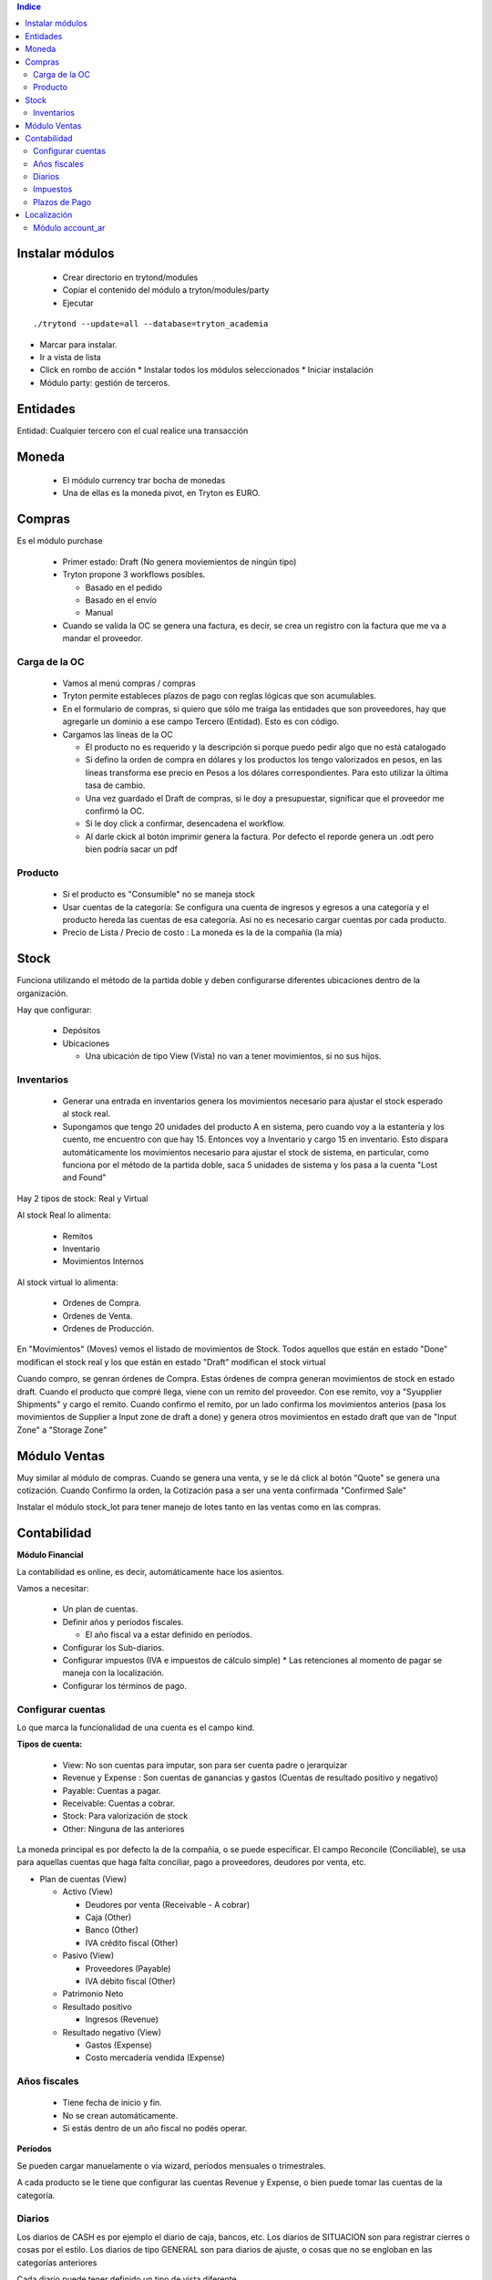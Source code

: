 .. contents:: Indice


================
Instalar módulos
================

 * Crear directorio en trytond/modules
 * Copiar el contenido del módulo a tryton/modules/party
 * Ejecutar

::

   ./trytond --update=all --database=tryton_academia



* Marcar para instalar.
* Ir a vista de lista
* Click en rombo de acción
  * Instalar todos los módulos seleccionados
  * Iniciar instalación

* Módulo party: gestión de terceros.


=========
Entidades
=========

Entidad: Cualquier tercero con el cual realice una transacción


======
Moneda
======

 * El módulo currency trar bocha de monedas
 * Una de ellas es la moneda pivot, en Tryton es EURO.


=======
Compras
=======

Es el módulo purchase

 * Primer estado: Draft (No genera moviemientos de ningún tipo)
 * Tryton propone 3 workflows posibles.

   * Basado en el pedido
   * Basado en el envío
   * Manual

 * Cuando se valida la OC se genera una factura, es decir, se crea un registro con la factura que me va a mandar el proveedor.

Carga de la OC
--------------

 * Vamos al menú compras / compras
 * Tryton permite estableces plazos de pago con reglas lógicas que son acumulables.
 * En el formulario de compras, si quiero que sólo me traiga las entidades que son proveedores, hay que agregarle un dominio a ese campo Tercero (Entidad). Esto es con  código.

 * Cargamos las líneas de la OC

   * El producto no es requerido y la descripción si porque puedo pedir algo que no está catalogado
   * Si defino la orden de compra en dólares y los productos los tengo valorizados en pesos, en las líneas transforma ese precio en Pesos a los dólares correspondientes. Para esto utilizar la última tasa de cambio.
   * Una vez guardado el Draft de compras, si le doy a presupuestar, significar que el proveedor me confirmó la OC.
   * Si le doy click a confirmar, desencadena el workflow.
   * Al darle ckick al botón imprimir genera la factura. Por defecto el reporde genera un .odt pero bien podría sacar un pdf



Producto
--------

 * Si el producto es "Consumible" no se maneja stock
 * Usar cuentas de la categoría: Se configura una cuenta de ingresos y egresos a una categoría y el producto hereda las cuentas de esa categoría. Así no es necesario cargar cuentas por cada producto.
 * Precio de Lista / Precio de costo : La moneda es la de la compañia (la mía)



=====
Stock
=====

Funciona utilizando el método de la partida doble y deben configurarse diferentes ubicaciones dentro de la organización.

Hay que configurar:

 * Depósitos
 * Ubicaciones

   * Una ubicación de tipo View (Vista) no van a tener movimientos, si no sus hijos.

Inventarios
-----------

 * Generar una entrada en inventarios genera los movimientos necesario para ajustar el stock esperado al stock real.
 * Supongamos que tengo 20 unidades del producto A en sistema, pero cuando voy a la estantería y los cuento, me encuentro con que hay 15. Entonces voy a Inventario y cargo 15 en inventario. Esto dispara automáticamente los movimientos necesario para ajustar el stock de sistema, en particular, como funciona por el método de la partida doble, saca 5 unidades de sistema y los pasa a la cuenta "Lost and Found"

Hay 2 tipos de stock: Real y Virtual

Al stock Real lo alimenta:
 
 * Remitos
 * Inventario
 * Movimientos Internos

Al stock virtual lo alimenta:

 * Ordenes de Compra.
 * Ordenes de Venta.
 * Ordenes de Producción.

En "Movimientos" (Moves)  vemos el listado de movimientos de Stock. Todos aquellos que están en estado "Done" modifican el stock real y los que están en estado "Draft" modifican el stock virtual

Cuando compro, se genran órdenes de Compra. Estas órdenes de compra generan movimientos de stock en estado draft. Cuando el producto que compré llega, viene con un remito del proveedor. Con ese remito, voy a "Syupplier Shipments" y cargo el remito. Cuando confirmo el remito, por un lado confirma los movimientos anterios (pasa los movimientos de Supplier a Input zone de draft a done) y genera otros movimientos en estado draft que van de "Input Zone" a "Storage Zone"

=============
Módulo Ventas
=============

Muy similar al módulo de compras. Cuando se genera una venta, y se le dá click al botón "Quote" se genera una cotización.
Cuando Confirmo la orden, la Cotización pasa a ser una venta confirmada "Confirmed Sale"

Instalar el módulo stock_lot para tener manejo de lotes tanto en las ventas como en las compras.



============
Contabilidad
============

**Módulo Financial**

La contabilidad es online, es decir, automáticamente hace los asientos.

Vamos a necesitar:

 * Un plan de cuentas.
 * Definir años y períodos fiscales.

   * El año fiscal va a estar definido en períodos.

 * Configurar los Sub-diarios.
 * Configurar impuestos (IVA e impuestos de cálculo simple)
   * Las retenciones al momento de pagar se maneja con la localización.
 * Configurar los términos de pago.


Configurar cuentas
------------------

Lo que marca la funcionalidad de una cuenta es el campo kind.

**Tipos de cuenta:**

 * View: No son cuentas para imputar, son para ser cuenta padre o jerarquizar
 * Revenue y Expense : Son cuentas de ganancias y gastos (Cuentas de resultado positivo y negativo)
 * Payable: Cuentas a pagar.
 * Receivable: Cuentas a cobrar.
 * Stock: Para valorización de stock
 * Other: Ninguna de las anteriores

La moneda principal es por defecto la de la compañia, o se puede especificar.
El campo Reconcile (Conciliable), se usa para aquellas cuentas que haga falta conciliar, pago a proveedores, deudores por venta, etc.

* Plan de cuentas (View)

  * Activo (View)

    * Deudores por venta (Receivable - A cobrar)
    * Caja (Other)
    * Banco (Other)
    * IVA crédito fiscal (Other)

  * Pasivo (View)

    * Proveedores (Payable)
    * IVA débito fiscal (Other)

  * Patrimonio Neto
  * Resultado positivo

    * Ingresos (Revenue)

  * Resultado negativo (View)

    * Gastos (Expense)
    * Costo mercadería vendida (Expense)

Años fiscales
-------------

 * Tiene fecha de inicio y fin.
 * No se crean automáticamente.
 * Si estás dentro de un año fiscal no podés operar.

**Períodos**

Se pueden cargar manuelamente o via wizard, períodos mensuales o trimestrales.

A cada producto se le tiene que configurar las cuentas Revenue y Expense, o bien puede tomar las cuentas de la categoría.



Diarios
-------

Los diarios de CASH es por ejemplo el diario de caja, bancos, etc.
Los diarios de SITUACION son para registrar cierres o cosas por el estilo.
Los diarios de tipo GENERAL son para diarios de ajuste, o cosas que no se engloban en las categorías anteriores

Cada diario puede tener definido un tipo de vista diferente.

Impuestos
---------

Hay 3 formas de cáluclo: Porcentaje, Fijo o ninguno. 
Los impuestos calculan por línea de factura. Antes había una opción para meter código python, hoy no hay mas.


Plazos de Pago
--------------

Puede configurarse que sea fijo, remanente, porcentaje sobre total o sobre el remanente



============
Localización
============

La localización que hace Thymbra está en el `Wiki de Tryton Argentina<http://wiki.tryton.com.ar/LocalizacionArgentina>`_ que es un wiki que mantienen ellos, que pero aparentemente quieren que sea comunitario.


Módulo account_ar
-----------------
Bajamos e instalamos el módulo:

`account_ar<https://bitbucket.org/thymbra/account_ar/overview>`_

Hay que ir al módulo Contabilidad -> Planes contables -> Crear plan contable desde plantilla y seleccionar el Template Plan contable argentino.

Luego instalamos el módulo:

`account_bank_ar<https://bitbucket.org/thymbra/account_bank_ar/overview>`_

que son todos los bancos de argentina con sus datos

Luego de instalado esto hayq ue ir a Entidades -> Empresas -> Emrpesas seleccionar mi empresa y configurarle la cuenta bancaria, en nuestro caso elegimos el Credicoop ;-)

Instalamos el módulo:
`account_voucher_ar<https://bitbucket.org/thymbra/account_voucher_ar/downloads>`_

es un módulo que provee pagos y cobros.

 * Creamos una OC.
 * Esa OC genera una factura de proveedor
 * Vamos a Contabilidad -> Comprobantes -> Pagos
 * Desde ahí genero un pago que cancele una o más facturas.
 * Luego se le dá click al botón Pagar y genera todos los asientos contables, conciliaciones, etc.

Para el caso de las ventas es similar:

 * Creamos una Venta.
 * Esa Venta genera una factura por cobrar
 * Vamos a Contabilidad -> Comprobantes -> Recibos
 * Desde ahí genero un cobro que cancele una o más facturas.
 * Luego se le dá click al botón Pagar (Debería ser Cobrar :P ) y genera todos los asientos contables, conciliaciones, etc.
 

Instalamos el módulo:
`account_check_ar<https://bitbucket.org/thymbra/account_check_ar/downloads>`_

Este módulo agrega el menú de Tesorería dentro de Contabilidad.
Además agrega una solapa en los Diarios. Ahí configuro las cuentas contables donde van los cheques recibidos y los cheques emitidos. (Para la ver 2.4 falta la opción de cheque rechazado)
